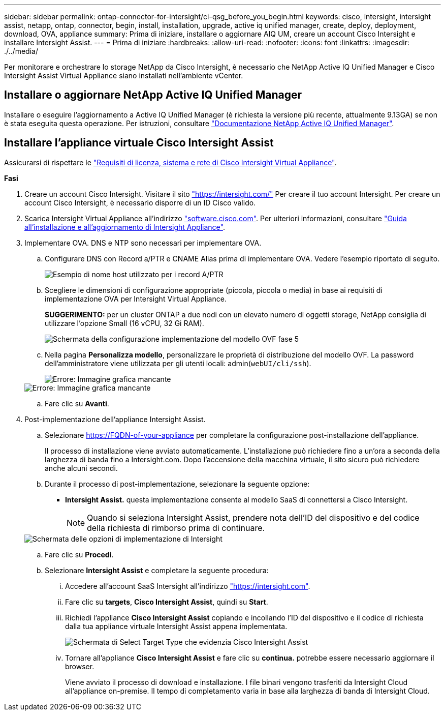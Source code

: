 ---
sidebar: sidebar 
permalink: ontap-connector-for-intersight/ci-qsg_before_you_begin.html 
keywords: cisco, intersight, intersight assist, netapp, ontap, connector, begin, install, installation, upgrade, active iq unified manager, create, deploy, deployment, download, OVA, appliance 
summary: Prima di iniziare, installare o aggiornare AIQ UM, creare un account Cisco Intersight e installare Intersight Assist. 
---
= Prima di iniziare
:hardbreaks:
:allow-uri-read: 
:nofooter: 
:icons: font
:linkattrs: 
:imagesdir: ./../media/


[role="lead"]
Per monitorare e orchestrare lo storage NetApp da Cisco Intersight, è necessario che NetApp Active IQ Unified Manager e Cisco Intersight Assist Virtual Appliance siano installati nell'ambiente vCenter.



== Installare o aggiornare NetApp Active IQ Unified Manager

Installare o eseguire l'aggiornamento a Active IQ Unified Manager (è richiesta la versione più recente, attualmente 9.13GA) se non è stata eseguita questa operazione. Per istruzioni, consultare link:https://docs.netapp.com/us-en/active-iq-unified-manager/["Documentazione NetApp Active IQ Unified Manager"].



== Installare l'appliance virtuale Cisco Intersight Assist

Assicurarsi di rispettare le https://www.cisco.com/c/en/us/td/docs/unified_computing/Intersight/b_Cisco_Intersight_Appliance_Getting_Started_Guide/b_Cisco_Intersight_Appliance_Getting_Started_Guide_chapter_0111.html?referring_site=RE&pos=1&page=https://www.cisco.com/c/en/us/td/docs/unified_computing/Intersight/b_Cisco_Intersight_Appliance_Getting_Started_Guide.html["Requisiti di licenza, sistema e rete di Cisco Intersight Virtual Appliance"^].

*Fasi*

. Creare un account Cisco Intersight. Visitare il sito https://intersight.com/["https://intersight.com/"^] Per creare il tuo account Intersight. Per creare un account Cisco Intersight, è necessario disporre di un ID Cisco valido.
. Scarica Intersight Virtual Appliance all'indirizzo https://software.cisco.com/download/home/286319499/type/286323047/release/1.0.9-148["software.cisco.com"^]. Per ulteriori informazioni, consultare https://www.cisco.com/c/en/us/td/docs/unified_computing/Intersight/b_Cisco_Intersight_Appliance_Getting_Started_Guide/b_Cisco_Intersight_Appliance_Install_and_Upgrade_Guide_chapter_00.html["Guida all'installazione e all'aggiornamento di Intersight Appliance"^].
. Implementare OVA. DNS e NTP sono necessari per implementare OVA.
+
.. Configurare DNS con Record a/PTR e CNAME Alias prima di implementare OVA. Vedere l'esempio riportato di seguito.
+
image::ci-qsg_image1.png[Esempio di nome host utilizzato per i record A/PTR]

.. Scegliere le dimensioni di configurazione appropriate (piccola, piccola o media) in base ai requisiti di implementazione OVA per Intersight Virtual Appliance.
+
*SUGGERIMENTO:* per un cluster ONTAP a due nodi con un elevato numero di oggetti storage, NetApp consiglia di utilizzare l'opzione Small (16 vCPU, 32 Gi RAM).

+
image::ci-qsg_image2.png[Schermata della configurazione implementazione del modello OVF fase 5]

.. Nella pagina *Personalizza modello*, personalizzare le proprietà di distribuzione del modello OVF. La password dell'amministratore viene utilizzata per gli utenti locali: admin(`webUI/cli/ssh`).
+
image::ci-qsg_image3.png[Errore: Immagine grafica mancante]

+
image::ci-qsg_image4.png[Errore: Immagine grafica mancante]

.. Fare clic su *Avanti*.


. Post-implementazione dell'appliance Intersight Assist.
+
.. Selezionare https://FQDN-of-your-appliance[] per completare la configurazione post-installazione dell'appliance.
+
Il processo di installazione viene avviato automaticamente. L'installazione può richiedere fino a un'ora a seconda della larghezza di banda fino a Intersight.com. Dopo l'accensione della macchina virtuale, il sito sicuro può richiedere anche alcuni secondi.

.. Durante il processo di post-implementazione, selezionare la seguente opzione:
+
*** *Intersight Assist.* questa implementazione consente al modello SaaS di connettersi a Cisco Intersight.
+

NOTE: Quando si seleziona Intersight Assist, prendere nota dell'ID del dispositivo e del codice della richiesta di rimborso prima di continuare.

+
image::ci-qsg_image5.png[Schermata delle opzioni di implementazione di Intersight]



.. Fare clic su *Procedi*.
.. Selezionare *Intersight Assist* e completare la seguente procedura:
+
... Accedere all'account SaaS Intersight all'indirizzo https://intersight.com["https://intersight.com"^].
... Fare clic su *targets*, *Cisco Intersight Assist*, quindi su *Start*.
... Richiedi l'appliance *Cisco Intersight Assist* copiando e incollando l'ID del dispositivo e il codice di richiesta dalla tua appliance virtuale Intersight Assist appena implementata.
+
image::ci-qsg_image6.png[Schermata di Select Target Type che evidenzia Cisco Intersight Assist]

... Tornare all'appliance *Cisco Intersight Assist* e fare clic su *continua.* potrebbe essere necessario aggiornare il browser.
+
Viene avviato il processo di download e installazione. I file binari vengono trasferiti da Intersight Cloud all'appliance on-premise. Il tempo di completamento varia in base alla larghezza di banda di Intersight Cloud.






